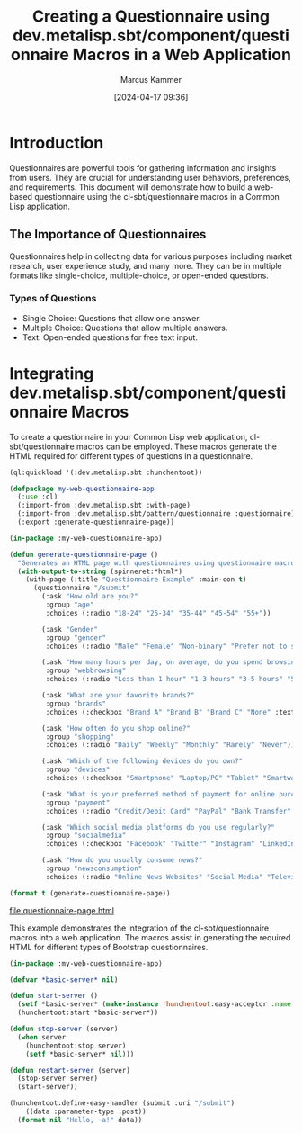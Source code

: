 #+title: Creating a Questionnaire using dev.metalisp.sbt/component/questionnaire Macros in a Web Application
#+author: Marcus Kammer
#+email: marcus.kammer@mailbox.org
#+date: [2024-04-17 09:36]
* Introduction

Questionnaires are powerful tools for gathering information and insights from
users. They are crucial for understanding user behaviors, preferences, and
requirements. This document will demonstrate how to build a web-based
questionnaire using the cl-sbt/questionnaire macros in a Common Lisp
application.

** The Importance of Questionnaires

Questionnaires help in collecting data for various purposes including market
research, user experience study, and many more. They can be in multiple formats
like single-choice, multiple-choice, or open-ended questions.

*** Types of Questions

- Single Choice: Questions that allow one answer.
- Multiple Choice: Questions that allow multiple answers.
- Text: Open-ended questions for free text input.

* Integrating dev.metalisp.sbt/component/questionnaire Macros

To create a questionnaire in your Common Lisp web application,
cl-sbt/questionnaire macros can be employed. These macros generate the HTML
required for different types of questions in a questionnaire.

#+begin_src lisp
  (ql:quickload '(:dev.metalisp.sbt :hunchentoot))
#+end_src

#+RESULTS:
| :DEV.METALISP.SBT |

#+begin_src lisp
  (defpackage my-web-questionnaire-app
    (:use :cl)
    (:import-from :dev.metalisp.sbt :with-page)
    (:import-from :dev.metalisp.sbt/pattern/questionnaire :questionnaire)
    (:export :generate-questionnaire-page))
#+end_src

#+RESULTS:
: #<PACKAGE "MY-WEB-QUESTIONNAIRE-APP">

#+name: questionnaire-page
#+begin_src lisp :results output file :file-ext html
  (in-package :my-web-questionnaire-app)

  (defun generate-questionnaire-page ()
    "Generates an HTML page with questionnaires using questionnaire macros."
    (with-output-to-string (spinneret:*html*)
      (with-page (:title "Questionnaire Example" :main-con t)
        (questionnaire "/submit"
          (:ask "How old are you?"
           :group "age"
           :choices (:radio "18-24" "25-34" "35-44" "45-54" "55+"))

          (:ask "Gender"
           :group "gender"
           :choices (:radio "Male" "Female" "Non-binary" "Prefer not to say" "Other" :text "Other"))

          (:ask "How many hours per day, on average, do you spend browsing the internet?"
           :group "webbrowsing"
           :choices (:radio "Less than 1 hour" "1-3 hours" "3-5 hours" "5+ hours"))

          (:ask "What are your favorite brands?"
           :group "brands"
           :choices (:checkbox "Brand A" "Brand B" "Brand C" "None" :text "Other"))

          (:ask "How often do you shop online?"
           :group "shopping"
           :choices (:radio "Daily" "Weekly" "Monthly" "Rarely" "Never"))

          (:ask "Which of the following devices do you own?"
           :group "devices"
           :choices (:checkbox "Smartphone" "Laptop/PC" "Tablet" "Smartwatch" "None"))

          (:ask "What is your preferred method of payment for online purchases?"
           :group "payment"
           :choices (:radio "Credit/Debit Card" "PayPal" "Bank Transfer" "Cash on Delivery" "Cryptocurrency"))

          (:ask "Which social media platforms do you use regularly?"
           :group "socialmedia"
           :choices (:checkbox "Facebook" "Twitter" "Instagram" "LinkedIn" "TikTok" "None" :text "Other"))

          (:ask "How do you usually consume news?"
           :group "newsconsumption"
           :choices (:radio "Online News Websites" "Social Media" "Television" "Newspapers/Magazines" "Radio" "None"))))))

  (format t (generate-questionnaire-page))
#+end_src

#+RESULTS: questionnaire-page
[[file:questionnaire-page.html]]

This example demonstrates the integration of the cl-sbt/questionnaire macros into a
web application. The macros assist in generating the required HTML for
different types of Bootstrap questionnaires.

#+begin_src lisp
  (in-package :my-web-questionnaire-app)

  (defvar *basic-server* nil)

  (defun start-server ()
    (setf *basic-server* (make-instance 'hunchentoot:easy-acceptor :name "basic-server" :port 8080))
    (hunchentoot:start *basic-server*))

  (defun stop-server (server)
    (when server
      (hunchentoot:stop server)
      (setf *basic-server* nil)))

  (defun restart-server (server)
    (stop-server server)
    (start-server))

  (hunchentoot:define-easy-handler (submit :uri "/submit")
      ((data :parameter-type :post))
    (format nil "Hello, ~a!" data))
#+end_src

#+RESULTS:
: SUBMIT
